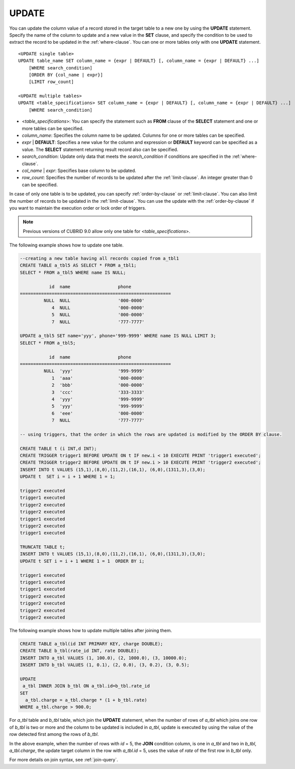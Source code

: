 ******
UPDATE
******

You can update the column value of a record stored in the target table to a new one by using the **UPDATE** statement. Specify the name of the column to update and a new value in the **SET** clause, and specify the condition to be used to extract the record to be updated in the :ref:`where-clause`. You can one or more tables only with one **UPDATE** statement.

::

    <UPDATE single table>
    UPDATE table_name SET column_name = {expr | DEFAULT} [, column_name = {expr | DEFAULT} ...]
        [WHERE search_condition]
        [ORDER BY {col_name | expr}]
        [LIMIT row_count]
     
    <UPDATE multiple tables>
    UPDATE <table_specifications> SET column_name = {expr | DEFAULT} [, column_name = {expr | DEFAULT} ...]
        [WHERE search_condition]

*   <*table_specifications*>: You can specify the statement such as **FROM** clause of the **SELECT** statement and one or more tables can be specified.

*   *column_name*: Specifies the column name to be updated. Columns for one or more tables can be specified.

*   *expr* | **DEFAULT**: Specifies a new value for the column and expression or **DEFAULT** keyword can be specified as a value. The **SELECT** statement returning result record also can be specified.

*   *search_condition*: Update only data that meets the *search_condition* if conditions are specified in the :ref:`where-clause`.

*   *col_name* | *expr*: Specifies base column to be updated.

*   *row_count*: Specifies the number of records to be updated after the :ref:`limit-clause`. An integer greater than 0 can be specified.

In case of only one table is to be updated, you can specify :ref:`order-by-clause` or :ref:`limit-clause`. You can also limit the number of records to be updated in the :ref:`limit-clause`. You can use the update with the :ref:`order-by-clause` if you want to maintain the execution order or lock order of triggers. 

.. note:: Previous versions of CUBRID 9.0 allow only one table for <*table_specifications*>.

The following example shows how to update one table.

.. code-block:: sql

    --creating a new table having all records copied from a_tbl1
    CREATE TABLE a_tbl5 AS SELECT * FROM a_tbl1;
    SELECT * FROM a_tbl5 WHERE name IS NULL;
     
               id  name                  phone
    =========================================================
             NULL  NULL                  '000-0000'
                4  NULL                  '000-0000'
                5  NULL                  '000-0000'
                7  NULL                  '777-7777'
     
    UPDATE a_tbl5 SET name='yyy', phone='999-9999' WHERE name IS NULL LIMIT 3;
    SELECT * FROM a_tbl5;
     
               id  name                  phone
    =========================================================
             NULL  'yyy'                 '999-9999'
                1  'aaa'                 '000-0000'
                2  'bbb'                 '000-0000'
                3  'ccc'                 '333-3333'
                4  'yyy'                 '999-9999'
                5  'yyy'                 '999-9999'
                6  'eee'                 '000-0000'
                7  NULL                  '777-7777'
     
    -- using triggers, that the order in which the rows are updated is modified by the ORDER BY clause.
     
    CREATE TABLE t (i INT,d INT);
    CREATE TRIGGER trigger1 BEFORE UPDATE ON t IF new.i < 10 EXECUTE PRINT 'trigger1 executed';
    CREATE TRIGGER trigger2 BEFORE UPDATE ON t IF new.i > 10 EXECUTE PRINT 'trigger2 executed';
    INSERT INTO t VALUES (15,1),(8,0),(11,2),(16,1), (6,0),(1311,3),(3,0);
    UPDATE t  SET i = i + 1 WHERE 1 = 1;
     
    trigger2 executed
    trigger1 executed
    trigger2 executed
    trigger2 executed
    trigger1 executed
    trigger2 executed
    trigger1 executed
     
    TRUNCATE TABLE t;
    INSERT INTO t VALUES (15,1),(8,0),(11,2),(16,1), (6,0),(1311,3),(3,0);
    UPDATE t SET i = i + 1 WHERE 1 = 1  ORDER BY i;
     
    trigger1 executed
    trigger1 executed
    trigger1 executed
    trigger2 executed
    trigger2 executed
    trigger2 executed
    trigger2 executed

The following example shows how to update multiple tables after joining them.

.. code-block:: sql

    CREATE TABLE a_tbl(id INT PRIMARY KEY, charge DOUBLE);
    CREATE TABLE b_tbl(rate_id INT, rate DOUBLE);
    INSERT INTO a_tbl VALUES (1, 100.0), (2, 1000.0), (3, 10000.0);
    INSERT INTO b_tbl VALUES (1, 0.1), (2, 0.0), (3, 0.2), (3, 0.5);
     
    UPDATE
     a_tbl INNER JOIN b_tbl ON a_tbl.id=b_tbl.rate_id
    SET
      a_tbl.charge = a_tbl.charge * (1 + b_tbl.rate)
    WHERE a_tbl.charge > 900.0;

For *a_tbl* table and *b_tbl* table, which join the **UPDATE** statement, when the number of rows of *a_tbl* which joins one row of *b_tbl* is two or more and the column to be updated is included in *a_tbl*, update is executed by using the value of the row detected first among the rows of *b_tbl*.

In the above example, when the number of rows with *id* = 5, the **JOIN** condition column, is one in *a_tbl* and two in *b_tbl*, *a_tbl.charge*, the update target column in the row with *a_tbl.id* = 5, uses the value of *rate* of the first row in *b_tbl* only.

For more details on join syntax, see :ref:`join-query`.